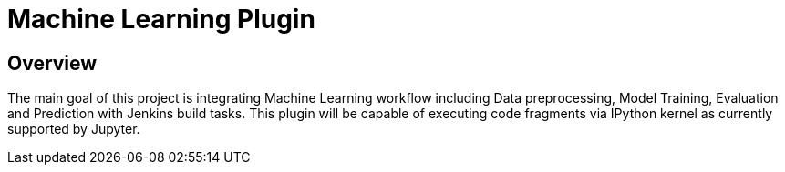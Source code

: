 [[machine-learning-plugin]]
= Machine Learning Plugin
:toc: macro


## Overview

The main goal of this project is integrating Machine Learning workflow including Data preprocessing, Model Training, Evaluation and Prediction with Jenkins build tasks. This plugin will be capable of executing code fragments via IPython kernel as currently supported by Jupyter.


